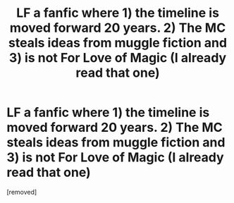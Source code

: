 #+TITLE: LF a fanfic where 1) the timeline is moved forward 20 years. 2) The MC steals ideas from muggle fiction and 3) is not For Love of Magic (I already read that one)

* LF a fanfic where 1) the timeline is moved forward 20 years. 2) The MC steals ideas from muggle fiction and 3) is not For Love of Magic (I already read that one)
:PROPERTIES:
:Author: megakaos888
:Score: 1
:DateUnix: 1617785244.0
:DateShort: 2021-Apr-07
:FlairText: Request
:END:
[removed]

